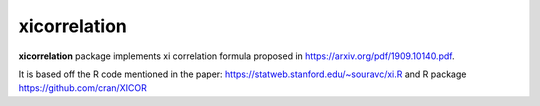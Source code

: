 xicorrelation
=============
.. image:: https://github.com/jettify/xicorrelation/workflows/CI/badge.svg
   :target: https://github.com/jettify/xicorrelation/actions?query=workflow%3ACI
   :alt: GitHub Actions status for master branch
.. image:: https://codecov.io/gh/jettify/xicorrelation/branch/master/graph/badge.svg
    :target: https://codecov.io/gh/jettify/xicorrelation
.. image:: https://img.shields.io/pypi/pyversions/torch-optimizer.svg
    :target: https://pypi.org/project/torch-optimizer
.. image:: https://readthedocs.org/projects/xicorrelation/badge/?version=latest
    :target: https://xicorrelation.readthedocs.io/en/latest/?badge=latest
    :alt: Documentation Status
.. image:: https://img.shields.io/pypi/v/torch-optimizer.svg
    :target: https://pypi.python.org/pypi/torch-optimizer
.. image:: https://static.deepsource.io/deepsource-badge-light-mini.svg
    :target: https://deepsource.io/gh/jettify/xicorrelation/?ref=repository-badge


**xicorrelation** package implements xi correlation formula proposed in  https://arxiv.org/pdf/1909.10140.pdf.


It is based off the R code mentioned in the paper: https://statweb.stanford.edu/~souravc/xi.R and
R package https://github.com/cran/XICOR
